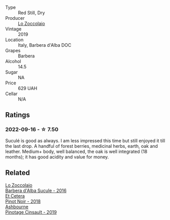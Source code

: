 #+attr_html: :class wine-main-image
[[file:/images/49/3e1962-0123-40b7-848e-c82389444c42/2022-09-14-15-05-54-729A5FDE-173B-4D2B-9D26-5C3C47237997-1-105-c@512.webp]]

- Type :: Red Still, Dry
- Producer :: [[barberry:/producers/8fc3ed06-8aa9-4137-a026-b236d34bf569][Lo Zoccolaio]]
- Vintage :: 2019
- Location :: Italy, Barbera d'Alba DOC
- Grapes :: Barbera
- Alcohol :: 14.5
- Sugar :: NA
- Price :: 629 UAH
- Cellar :: N/A

** Ratings

*** 2022-09-16 - ☆ 7.50

Suculé is good as always. I am less impressed this time but still enjoyed it till the last drop. A handful of forest berries, medicinal herbs, earth, oak and leather. Medium+ body, well balanced, the oak is well integrated (18 months); it has good acidity and value for money.

** Related

#+begin_export html
<div class="flex-container">
  <a class="flex-item flex-item-left" href="/wines/489fb974-cb44-460d-a9b3-b9469d7700b8.html">
    <img class="flex-bottle" src="/images/48/9fb974-cb44-460d-a9b3-b9469d7700b8/2020-10-08-10-37-02-A34A7B9D-C2F9-49F5-B69D-46441F0D1C4A-1-105-c@512.webp"></img>
    <section class="h">Lo Zoccolaio</section>
    <section class="h text-bolder">Barbera d'Alba Sucule - 2016</section>
  </a>

  <a class="flex-item flex-item-right" href="/wines/8b78bea1-7eb3-4aba-953d-44b164aa164c.html">
    <img class="flex-bottle" src="/images/8b/78bea1-7eb3-4aba-953d-44b164aa164c/2022-09-05-20-36-28-IMG-2001@512.webp"></img>
    <section class="h">Et Cetera</section>
    <section class="h text-bolder">Pinot Noir - 2018</section>
  </a>

  <a class="flex-item flex-item-left" href="/wines/94ec9be5-892e-4b46-92a6-fcc7ff071b0a.html">
    <img class="flex-bottle" src="/images/94/ec9be5-892e-4b46-92a6-fcc7ff071b0a/2020-02-15-11-42-10-5C82A6B3-81D8-4D59-B9D0-233D0680DC67-1-105-c@512.webp"></img>
    <section class="h">Ashbourne</section>
    <section class="h text-bolder">Pinotage Cinsault - 2019</section>
  </a>

</div>
#+end_export
